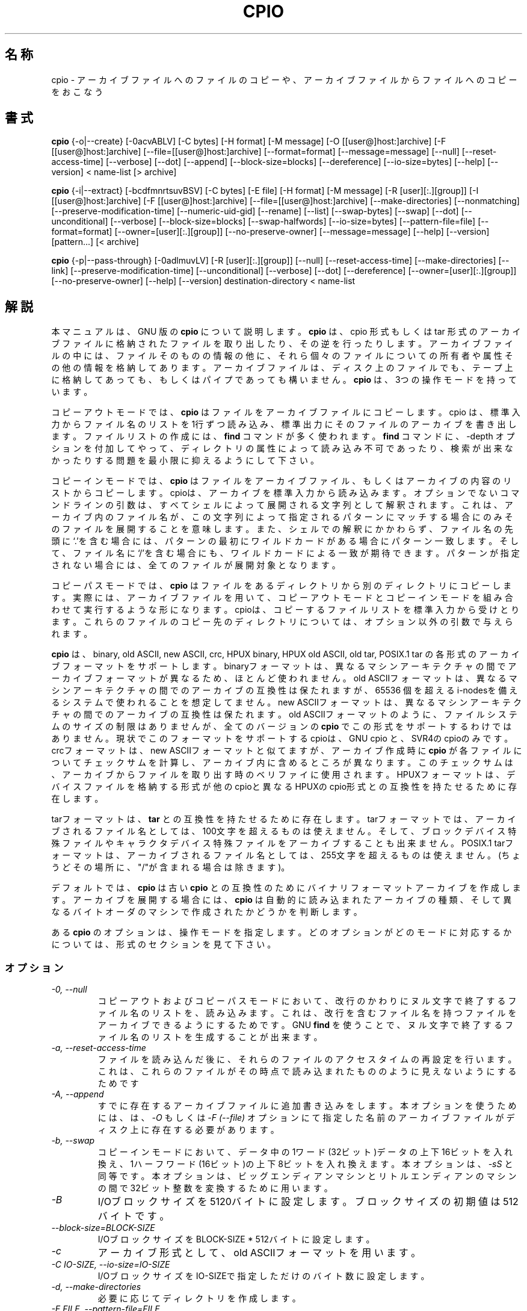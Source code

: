 .TH CPIO 1L \" -*- nroff -*-
.SH 名称
cpio \- アーカイブファイルへのファイルのコピーや、アーカイブファイルからファイルへのコピーをおこなう
.SH 書式
.B cpio
{\-o|\-\-create} [\-0acvABLV] [\-C bytes] [\-H format] [\-M message]
[\-O [[user@]host:]archive] [\-F [[user@]host:]archive]
[\-\-file=[[user@]host:]archive] [\-\-format=format] [\-\-message=message]
[\-\-null] [\-\-reset-access-time] [\-\-verbose] [\-\-dot] [\-\-append]
[\-\-block-size=blocks] [\-\-dereference] [\-\-io-size=bytes]
[\-\-help] [\-\-version] < name-list [> archive]

.B cpio
{\-i|\-\-extract} [\-bcdfmnrtsuvBSV] [\-C bytes] [\-E file] [\-H format]
[\-M message] [\-R [user][:.][group]] [\-I [[user@]host:]archive]
[\-F [[user@]host:]archive] [\-\-file=[[user@]host:]archive]
[\-\-make-directories] [\-\-nonmatching] [\-\-preserve-modification-time]
[\-\-numeric-uid-gid] [\-\-rename] [\-\-list] [\-\-swap-bytes] [\-\-swap] [\-\-dot]
[\-\-unconditional] [\-\-verbose] [\-\-block-size=blocks] [\-\-swap-halfwords]
[\-\-io-size=bytes] [\-\-pattern-file=file] [\-\-format=format]
[\-\-owner=[user][:.][group]] [\-\-no-preserve-owner] [\-\-message=message]
[\-\-help] [\-\-version] [pattern...] [< archive]

.B cpio
{\-p|\-\-pass-through} [\-0adlmuvLV] [\-R [user][:.][group]]
[\-\-null] [\-\-reset-access-time] [\-\-make-directories] [\-\-link]
[\-\-preserve-modification-time] [\-\-unconditional] [\-\-verbose] [\-\-dot]
[\-\-dereference] [\-\-owner=[user][:.][group]] [\-\-no-preserve-owner]
[\-\-help] [\-\-version] destination-directory < name-list
.SH 解説
本マニュアルは、GNU 版の
.BR cpio
について説明します。
.B cpio
は、cpio 形式もしくは tar 形式のアーカイブファイルに格納されたファイルを
取り出したり、その逆を行ったりします。アーカイブファイルの中には、ファ
イルそのものの情報の他に、それら個々のファイルについての所有者や属性その
他の情報を格納してあります。アーカイブファイルは、ディスク上のファイルで
も、テープ上に格納してあっても、もしくはパイプであっても構いません。
.B cpio
は、3つの操作モードを持っています。
.PP
コピーアウトモードでは、
.B cpio
はファイルをアーカイブファイルにコピーします。cpio は、標準入力からファ
イル名のリストを1行ずつ読み込み、標準出力にそのファイルのアーカイブを書
き出します。ファイルリストの作成には、
.B find
コマンドが多く使われます。
.B find
コマンドに、\-depth オプションを付加してやって、ディレクトリの属性によっ
て読み込み不可であったり、検索が出来なかったりする問題を最小限に抑えるよ
うにして下さい。
.PP
コピーインモードでは、
.B cpio
はファイルをアーカイブファイル、もしくはアーカイブの内容のリストからコ
ピーします。cpioは、アーカイブを標準入力から読み込みます。オプションで
ないコマンドラインの引数は、すべてシェルによって展開される文字列として
解釈されます。これは、アーカイブ内のファイル名が、この文字列によって指
定されるパターンにマッチする場合にのみそのファイルを展開することを意味
します。また、シェルでの解釈にかかわらず、ファイル名の先頭に`.'を含む場
合には、パターンの最初にワイルドカードがある場合にパターン一致します。
そして、ファイル名に`/'を含む場合にも、ワイルドカードによる一致が期待
できます。パターンが指定されない場合には、全てのファイルが展開対象とな
ります。
.PP
コピーパスモードでは、
.B cpio
はファイルをあるディレクトリから別のディレクトリにコピーします。実際に
は、アーカイブファイルを用いて、コピーアウトモードとコピーインモードを
組み合わせて実行するような形になります。
cpioは、コピーするファイルリストを標準入力から受けとります。これらのファ
イルのコピー先のディレクトリについては、オプション以外の引数で与えられ
ます。
.PP
.B cpio
は、
binary, old ASCII, new ASCII, crc, HPUX binary, HPUX old ASCII, old tar,
POSIX.1 tar の各形式のアーカイブフォーマットをサポートします。
binaryフォーマットは、異なるマシンアーキテクチャの間でアーカイブフォー
マットが異なるため、ほとんど使われません。
old ASCIIフォーマットは、異なるマシンアーキテクチャの間でのアーカイブの
互換性は保たれますが、65536 個を超えるi-nodesを備えるシステムで使われる
ことを想定してません。
new ASCIIフォーマットは、異なるマシンアーキテクチャの間でのアーカイブの
互換性は保たれます。old ASCIIフォーマットのように、ファイルシステムのサ
イズの制限はありませんが、全てのバージョンの
.BR cpio
でこの形式をサポートするわけではありません。現状でこのフォーマットをサ
ポートするcpioは、GNU cpio と、SVR4のcpioのみです。
crcフォーマットは、new ASCIIフォーマットと似てますが、アーカイブ作成時に
.B cpio 
が各ファイルについてチェックサムを計算し、アーカイブ内に含めるところが
異なります。このチェックサムは、アーカイブからファイルを取り出す時のベ
リファイに使用されます。
HPUXフォーマットは、デバイスファイルを格納する形式が他のcpioと異なる
HPUXのcpio形式との互換性を持たせるために存在します。
.PP
tarフォーマットは、
.B tar
との互換性を持たせるために存在します。tarフォーマットでは、アーカイブさ
れるファイル名としては、100文字を超えるものは使えません。そして、ブロック
デバイス特殊ファイルやキャラクタデバイス特殊ファイルをアーカイブするこ
とも出来ません。
POSIX.1 tarフォーマットは、アーカイブされるファイル名としては、255文字を
超えるものは使えません。(ちょうどその場所に、"/"が含まれる場合は除きます)。
.PP
デフォルトでは、
.B cpio
は
古い
.B cpio
との互換性のためにバイナリフォーマットアーカイブを作成します。
アーカイブを展開する場合には、
.B cpio
は自動的に読み込まれたアーカイブの種類、そして異なるバイトオーダのマシンで
作成されたかどうかを判断します。
.PP
ある
.B cpio
のオプションは、操作モードを指定します。どのオプションがどのモードに対応す
るかについては、形式のセクションを見て下さい。
.SS オプション
.TP
.I "\-0, \-\-null"
コピーアウトおよびコピーパスモードにおいて、改行のかわりにヌル文字で終了す
るファイル名のリストを、読み込みます。これは、改行を含むファイル名を持つ
ファイルをアーカイブできるようにするためです。
GNU
.B find
を使うことで、ヌル文字で終了するファイル名のリストを生成することが出来ます。
.TP
.I "\-a, \-\-reset-access-time"
ファイルを読み込んだ後に、それらのファイルのアクセスタイムの再設定を行
います。これは、これらのファイルがその時点で読み込まれたもののように見え
ないようにするためです
.TP
.I "\-A, \-\-append"
すでに存在するアーカイブファイルに追加書き込みをします。本オプションを使
うためには、
は、
.I \-O
もしくは
.I "\-F (\-\-file)"
オプションにて指定した名前のアーカイブファイルがディスク上に存在する必要
があります。
.TP
.I "\-b, \-\-swap"
コピーインモードにおいて、データ中の1ワード(32ビット)データの上下16ビット
を入れ換え、1ハーフワード(16ビット)の上下8ビットを入れ換えます。本オプショ
ンは、
.IR "\-sS"
と同等です。
本オプションは、ビッグエンディアンマシンとリトルエンディアンのマシンの間で
32ビット整数を変換するために用います。
.TP
.I "\-B"
I/Oブロックサイズを5120バイトに設定します。ブロックサイズの初期値は512バイト
です。
.TP
.I "\-\-block-size=BLOCK-SIZE"
I/OブロックサイズをBLOCK-SIZE * 512バイトに設定します。
.TP
.I "\-c"
アーカイブ形式として、old ASCIIフォーマットを用います。
.TP
.I "\-C IO-SIZE, \-\-io-size=IO-SIZE"
I/OブロックサイズをIO-SIZEで指定しただけのバイト数に設定します。
.TP
.I "\-d, \-\-make-directories"
必要に応じてディレクトリを作成します。
.TP
.I "\-E FILE, \-\-pattern-file=FILE"
コピーインモードにおいて、ファイル名を特定するためのパターン指定、もし
くはファイルリストをファイル名 FILE から読み出します。ファイル名FILEで
特定できるファイルに記述された各行は、
.B cpio
のオプション以外の文字列で指定されたものとして扱われます。
.TP
.I "\-f, \-\-nonmatching"
与えられたパターンのいずれにも一致しないファイルのみ扱います。
.TP
.I "\-F, \-\-file=archive"
標準入力もしくは標準出力のかわりに、指定されたアーカイブファイルを
用います。他のマシンのテープドライブをアーカイブファイルとして扱う
場合には、`HOSTNAME:'で始まるファイル名を使用して下さい。ホスト名は、
コマンドを起動するユーザが、テープドライブ使用できるホストの名前で
あることが必要です。典型的には、そのユーザの `~/.rhosts'エントリに
エントリが存在するマシンであることが多いようです。
.TP
.I "\-\-force-local"
With
.IR \-F 、
.IR \-I 、
もしくは
.IR \-O 
オプションを用いた場合に、コロン文字を含むファイル名をローカルファイル
名とみなして扱います。通常、コロン文字は、リモートホスト名とその上のロー
カルファイル名を区切る場合に使用されます。
.TP
.I "\-H FORMAT, \-\-format=FORMAT"
アーカイブフォーマットとして、FORMATのものを用います。FORMATの部分に指
定出来る文字列を以下に示します。これらの名前は、すべて大文字の場合でも
認識されます。コピーインモードでのデフォルトは、入力ファイルの内容から
自動的にアーカイブフォーマットを判定するもので、コピーインモードでは、
"bin"フォーマットです。
.RS
.IP bin
binaryフォーマットです。ほとんど使われません。
.IP odc
old ASCII(old (POSIX.1) portable)フォーマットです。
.IP newc
new ASCII(new (SVR4) portable)フォーマットです。
.IP crc
crcフォーマットです。
.IP tar
(old) tar フォーマットです。
.IP ustar
POSIX.1 tar フォーマットです。GNU
.B tar
アーカイブも取り扱うことが出来ます。POSIX.1 tar と GNU tar は、よく似て
いますが、同じではありません。
.IP hpbin
HPUXのcpioで使用されている、古いbinaryフォーマットです。(他のcpioとは異
なる形式で、デバイスファイルを保存します)。
.IP hpodc
HPUXのcpioで使用されているportableフォーマットです(他のcpioとは異
なる形式で、デバイスファイルを保存します)。
.RE
.TP
.I "\-i, \-\-extract"
コピーインモードで走行します。
.TP
.I "\-I archive"
標準入力のかわりに、指定されたアーカイブファイル名を用います。他のマシン
のテープドライブをアーカイブファイルとして扱う場合には、`HOSTNAME:'で始
まるファイル名を使用して下さい。ホスト名は、コマンドを起動するユーザが、
テープドライブ使用できるホストの名前であることが必要です。典型的には、
そのユーザの `~/.rhosts'エントリにエントリが存在するマシンであることが
多いようです。
.TP
.I \-k
無視されます。他のバージョンの
.BR cpio
との互換性を保つためにのみ存在します。
.TP
.I "\-l, \-\-link"
ファイルをコピーするかわりに、可能な限りリンクを張ります。
.TP
.I "\-L, \-\-dereference"
シンボリックリンクを参照しません。シンボリックリンクファイルをコピー
するかわりに、シンボリックリンクファイルの指す実体のファイルをコピー
します。
.TP
.I "\-m, \-\-preserve-modification-time"
コピー先のファイル生成時に、コピー元のファイルの更新時刻を保持します。
.TP
.I "\-M MESSAGE, \-\-message=MESSAGE"
バックアップ媒体(テープやフロッピーディスクなど)のボリューム終端まで
到達した場合に、MESSAGEで指定された文字列を出力します。この指定をする
ことで、ユーザに新しい媒体の挿入指示を出すことが可能になります。MESSAGE
で指定される文字列に"%d"が含まれる場合には、"%d"文字列は、現在の媒体通番
(1からはじまります)に置き換えられます。
.TP
.I "\-n, \-\-numeric-uid-gid"
バーボーズモードで内容のリストを出す場合に、UIDおよびGIDを、そのIDの
対応するユーザ名／グループ名でなく、数字で表示します。
.TP
.I " \-\-no-preserve-owner"
コピーインモードおよびコピーパスモードにおいて、ファイルの所有者を変更し
ません。これは、展開後のファイルの所有者は、実際にファイルの展開を行っ
ているユーザとなることを示します。このオプションは、スーパユーザ以外の
ユーザが使用する場合にはデフォルトで有効になります。これは、System V
のユーザが、誤ってファイルの所有権を手放さないようにするためです。
.TP
.I "\-o, \-\-create"
コピーアウトモードで走行します。
.TP
.I "\-O archive"
標準出力のかわりに、指定したアーカイブファイルを用います。他のマシン
のテープドライブをアーカイブファイルとして扱う場合には、`HOSTNAME:'で始
まるファイル名を使用して下さい。ホスト名は、コマンドを起動するユーザが、
テープドライブ使用できるホストの名前であることが必要です。典型的には、
そのユーザの `~/.rhosts'エントリにエントリが存在するマシンであることが
多いようです。
.TP
.I "\-p, \-\-pass-through"
コピーパスモードで走行します。
.TP
.I "\-r, \-\-rename"
対話的にファイル名を変更します。
.TP
.I "\-R [user][:.][group], \-\-owner [user][:.][group]"
コピーアウトモードおよびコピーパスモードにおいて、全ての生成ファイルの
所有権を指定したユーザ、グループに設定します。ユーザもしくはグループの
どちらか、もしくは両方とも指定される必要があります。グループの指定がさ
れずに":"もしくは"."セパレータが指定された場合には、ユーザのログイング
ループがグループとして設定されます。スーパーユーザのみがファイルの所有
権を変更することが可能です。
.TP
.I "\-s, \-\-swap-bytes"
コピーインモードにおいて、ファイル中のデータの16ビットの上位8ビットと下位
8ビットを入れ換えます。
.TP
.I "\-S, \-\-swap-halfwords"
コピーインモードにおいて、ファイル中のデータの32ビットの上位16ビットと下位
16ビットを入れ換えます。
.TP
.I "\-t, \-\-list"
入力ファイル名の一覧を出力します。
.TP
.I "\-u, \-\-unconditional"
古いファイルと新しいファイルの置換えを問い合わせることなく、全てのファ
イルを上書きします。
.TP
.I "\-v, \-\-verbose"
処理されたファイル名を表示します、
.IR \-t
オプションが同時に指定された場合には、`ls \-l'形式の表示を得ることが出
来ます。ustarフォーマットのアーカイブから得られる表示においては、ローカ
ルシステムにて割り当てられていないユーザ名およびグループ名のファイルに
ついては、アーカイブ内に格納されたUIDおよびGIDの値に対応するローカルでの
ユーザ名、グループ名に置き換えてその部分を表示します。
.TP
.I "\-V \-\-dot"
各ファイルを処理するごとに、"."を表示します。
.TP
.I "\-\-version"
.B cpio
のプログラムバージョンを表示して終了します。
